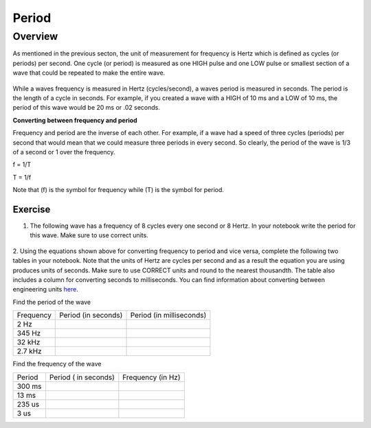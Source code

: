 Period
====================

Overview
--------

As mentioned in the previous secton, the unit of measurement for frequency is Hertz which is defined as 
cycles (or periods) per second. One cycle (or period) is measured as one HIGH pulse and one LOW pulse or smallest section of a wave that could be
repeated to make the entire wave.

.. figure:: images/waveforms-tim3.png
   :alt: 
   
While a waves frequency is measured in Hertz (cycles/second), a waves period is measured in seconds. The period is the length of a 
cycle in seconds. For example, if you created a wave with a HIGH of 10 ms and a LOW of 10 ms, the period of this wave would be
20 ms or .02 seconds. 

| **Converting between frequency and period**
Frequency and period are the inverse of each other. For example, if a wave had a speed of three cycles (periods) per second that would mean that we could measure three
periods in every second. So clearly, the period of the wave is 1/3 of a second or 1 over the frequency. 

f = 1/T

T = 1/f

Note that (f) is the symbol for frequency while (T) is the symbol for period.

Exercise
~~~~~~~~

1. The following wave has a frequency of 8 cycles every one second or 8 Hertz. In your notebook write the period for this wave. Make sure to use correct units.

.. figure:: images/period-wave2.png
   :alt: 



2. Using the equations shown above for converting frequency to period and vice versa, complete
the following two tables in your notebook. Note that the units of Hertz are cycles per
second and as a result the equation you are using produces units of
seconds. Make sure to use CORRECT units and round to the nearest
thousandth. The table also includes a column for converting seconds to
milliseconds. You can find information about converting between
engineering units
`here <https://www.google.com/url?q=https://docs.google.com/document/d/1BmZbXzxnD2j17QToSZ9jeZmnP7burwfksfQq2v4zu-Y/edit%23heading%3Dh.77xfwnlk7wp2&sa=D&ust=1587613173943000>`__.

Find the period of the wave

+-------------+-----------------------+----------------------------+
| Frequency   | Period (in seconds)   | Period (in milliseconds)   |
+-------------+-----------------------+----------------------------+
| 2 Hz        |                       |                            |
+-------------+-----------------------+----------------------------+
| 345 Hz      |                       |                            |
+-------------+-----------------------+----------------------------+
| 32 kHz      |                       |                            |
+-------------+-----------------------+----------------------------+
| 2.7 kHz     |                       |                            |
+-------------+-----------------------+----------------------------+

Find the frequency of the wave

+----------+------------------------+---------------------+
| Period   | Period ( in seconds)   | Frequency (in Hz)   |
+----------+------------------------+---------------------+
| 300 ms   |                        |                     |
+----------+------------------------+---------------------+
| 13 ms    |                        |                     |
+----------+------------------------+---------------------+
| 235 us   |                        |                     |
+----------+------------------------+---------------------+
| 3 us     |                        |                     |
+----------+------------------------+---------------------+
